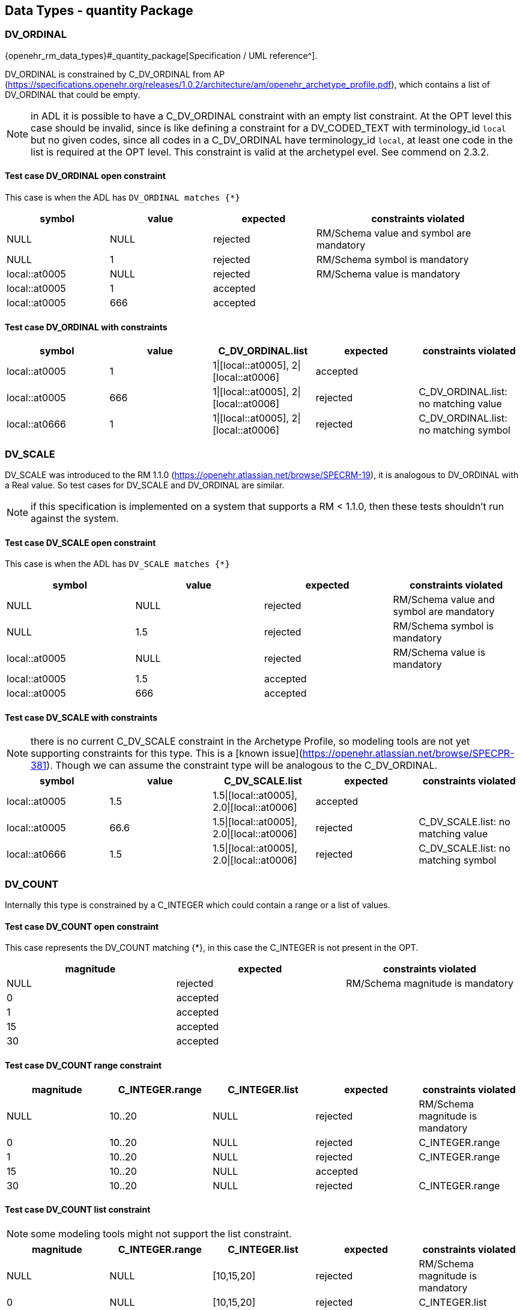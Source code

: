== Data Types - quantity Package

=== DV_ORDINAL

{openehr_rm_data_types}#_quantity_package[Specification / UML reference^].

DV_ORDINAL is constrained by C_DV_ORDINAL from AP (https://specifications.openehr.org/releases/1.0.2/architecture/am/openehr_archetype_profile.pdf), which contains a list of DV_ORDINAL that could be empty.

NOTE: in ADL it is possible to have a C_DV_ORDINAL constraint with an empty list constraint. At the OPT level this case should be invalid, since is like defining a constraint for a DV_CODED_TEXT with terminology_id `local` but no given codes, since all codes in a C_DV_ORDINAL have terminology_id `local`, at least one code in the list is required at the OPT level. This constraint is valid at the archetypel evel. See commend on 2.3.2.


==== Test case DV_ORDINAL open constraint

This case is when the ADL has `DV_ORDINAL matches {*}`

[cols="1,1,1,2", options="header"]
|===
| symbol         | value | expected | constraints violated 

| NULL           | NULL  | rejected | RM/Schema value and symbol are mandatory 
| NULL           | 1     | rejected | RM/Schema symbol is mandatory            
| local::at0005  | NULL  | rejected | RM/Schema value is mandatory             
| local::at0005  | 1     | accepted |                                          
| local::at0005  | 666   | accepted |                                          
|===


==== Test case DV_ORDINAL with constraints

[options="header"]
|===
| symbol         | value | C_DV_ORDINAL.list                    | expected | constraints violated 

| local::at0005  | 1     | 1\|[local::at0005], 2\|[local::at0006] | accepted |                                       
| local::at0005  | 666   | 1\|[local::at0005], 2\|[local::at0006] | rejected | C_DV_ORDINAL.list: no matching value  
| local::at0666  | 1     | 1\|[local::at0005], 2\|[local::at0006] | rejected | C_DV_ORDINAL.list: no matching symbol 
|===



=== DV_SCALE

DV_SCALE was introduced to the RM 1.1.0 (https://openehr.atlassian.net/browse/SPECRM-19), it is analogous to DV_ORDINAL with a Real value. So test cases for DV_SCALE and DV_ORDINAL are similar.

NOTE: if this specification is implemented on a system that supports a RM < 1.1.0, then these tests shouldn't run against the system.

==== Test case DV_SCALE open constraint

This case is when the ADL has `DV_SCALE matches {*}`

[options="header"]
|===
| symbol         | value | expected | constraints violated 

| NULL           | NULL  | rejected | RM/Schema value and symbol are mandatory 
| NULL           | 1.5   | rejected | RM/Schema symbol is mandatory            
| local::at0005  | NULL  | rejected | RM/Schema value is mandatory             
| local::at0005  | 1.5   | accepted |                                          
| local::at0005  | 666   | accepted |                                          
|===

==== Test case DV_SCALE with constraints

NOTE: there is no current C_DV_SCALE constraint in the Archetype Profile, so modeling tools are not yet supporting constraints for this type. This is a [known issue](https://openehr.atlassian.net/browse/SPECPR-381). Though we can assume the constraint type will be analogous to the C_DV_ORDINAL.

[options="header"]
|===
| symbol         | value | C_DV_SCALE.list                          | expected | constraints violated                

| local::at0005  | 1.5   | 1.5\|[local::at0005], 2.0\|[local::at0006] | accepted |                                     
| local::at0005  | 66.6  | 1.5\|[local::at0005], 2.0\|[local::at0006] | rejected | C_DV_SCALE.list: no matching value  
| local::at0666  | 1.5   | 1.5\|[local::at0005], 2.0\|[local::at0006] | rejected | C_DV_SCALE.list: no matching symbol 
|===


=== DV_COUNT

Internally this type is constrained by a C_INTEGER which could contain a range or a list of values.

==== Test case DV_COUNT open constraint

This case represents the DV_COUNT matching {*}, in this case the C_INTEGER is not present in the OPT.

[options="header"]
|===
| magnitude      | expected | constraints violated 

| NULL           | rejected | RM/Schema magnitude is mandatory 
| 0              | accepted |                      
| 1              | accepted |                      
| 15             | accepted |                      
| 30             | accepted |                      
|===

==== Test case DV_COUNT range constraint

[options="header"]
|===
| magnitude      | C_INTEGER.range | C_INTEGER.list    | expected | constraints violated 

| NULL           | 10..20          | NULL              | rejected | RM/Schema magnitude is mandatory 
| 0              | 10..20          | NULL              | rejected | C_INTEGER.range 
| 1              | 10..20          | NULL              | rejected | C_INTEGER.range 
| 15             | 10..20          | NULL              | accepted |  
| 30             | 10..20          | NULL              | rejected | C_INTEGER.range 
|===

==== Test case DV_COUNT list constraint

NOTE: some modeling tools might not support the list constraint.

[options="header"]
|===
| magnitude      | C_INTEGER.range | C_INTEGER.list    | expected | constraints violated 

| NULL           | NULL            | [10,15,20]        | rejected | RM/Schema magnitude is mandatory 
| 0              | NULL            | [10,15,20]        | rejected | C_INTEGER.list 
| 1              | NULL            | [10,15,20]        | rejected | C_INTEGER.list 
| 15             | NULL            | [10,15,20]        | accepted |  
| 30             | NULL            | [10,15,20]        | rejected | C_INTEGER.list 
|===


=== DV_QUANTITY

Internally DV_QUANTITY is constrained by a C_DV_QUANTITY, which allows to specify an optional physical property and a list of C_QUANTITY_ITEM, which can contain a mandatory units and optional interval constraints for magnitude and precision.

==== Test case DV_QUANTITY open constraint

This case represents the DV_QUANTITY matching {*}, in this case the C_DV_QUANTITY is not present in the OPT.

[options="header"]
|===
| magnitude | units | expected | constraints violated 

| NULL      | NULL  | rejected | RM/Schema both magnitude and untis are mandatory 
| NULL      | cm    | rejected | RM/Schema magnitude is mandatory 
| 1.0       | NULL  | rejected | RM/Schema untis is mandatory 
| 0.0       | cm    | accepted |                      
| 1.0       | cm    | accepted |                      
| 5.7       | cm    | accepted |                      
| 10.0      | cm    | accepted |                      
|===


==== Test case DV_QUANTITY only property is constrained

The C_DV_QUANTITY is present in the OPT and has a value for `property`, but doesn't have a list of C_QUANTITY_ITEM.

NOTE: in this case all units for the `property` are allowed, so the validation should look into UCUM for all the possible units of measure or that physical property (the possible values are not un the OPT).

[options="header"]
|===
| magnitude | units | C_DV_QUANTITY.property  | C_DV_QUANTITY.list    | expected | constraints violated 

| NULL      | NULL  | openehr::122 (length)   | NULL              | rejected | RM/Schema both magnitude and untis are mandatory 
| NULL      | cm    | openehr::122 (length)   | NULL              | rejected | RM/Schema magnitude is mandatory 
| 1.0       | NULL  | openehr::122 (length)   | NULL              | rejected | RM/Schema untis is mandatory 
| 0.0       | mg    | openehr::122 (length)   | NULL              | rejected | C_DV_QUANTITY.property: `mg` is not a length unit 
| 0.0       | cm    | openehr::122 (length)   | NULL              | accepted |  
| 1.0       | cm    | openehr::122 (length)   | NULL              | accepted |  
| 5.7       | cm    | openehr::122 (length)   | NULL              | accepted |  
| 10.0      | cm    | openehr::122 (length)   | NULL              | accepted |  
|===


==== Test case DV_QUANTITY property and units are constrained, without magnitude range

[options="header"]
|===
| magnitude | units | C_DV_QUANTITY.property  | C_DV_QUANTITY.list    | expected | constraints violated 

| NULL      | NULL  | openehr::122 (length)   | [cm, m]           | rejected | RM/Schema both magnitude and untis are mandatory 
| NULL      | cm    | openehr::122 (length)   | [cm, m]           | rejected | RM/Schema magnitude is mandatory 
| 1.0       | NULL  | openehr::122 (length)   | [cm, m]           | rejected | RM/Schema untis is mandatory 
| 0.0       | mg    | openehr::122 (length)   | [cm, m]           | rejected | C_DV_QUANTITY.property: `mg` is not a length unit 
| 0.0       | cm    | openehr::122 (length)   | [cm, m]           | accepted |  
| 0.0       | km    | openehr::122 (length)   | [cm, m]           | rejected | C_DV_QUANTITY.list: `km` is not allowed 
| 1.0       | cm    | openehr::122 (length)   | [cm, m]           | accepted |  
| 5.7       | cm    | openehr::122 (length)   | [cm, m]           | accepted |  
| 10.0      | cm    | openehr::122 (length)   | [cm, m]           | accepted |  
|===


==== Test case DV_QUANTITY property and units are constrained, with magnitude range

[options="header"]
|===
| magnitude | units | C_DV_QUANTITY.property  | C_DV_QUANTITY.list    | expected | constraints violated 

| NULL      | NULL  | openehr::122 (length)   | [cm 5.0..10.0, m]     | rejected | RM/Schema both magnitude and untis are mandatory 
| NULL      | cm    | openehr::122 (length)   | [cm 5.0..10.0, m]     | rejected | RM/Schema magnitude is mandatory 
| 1.0       | NULL  | openehr::122 (length)   | [cm 5.0..10.0, m]     | rejected | RM/Schema untis is mandatory 
| 0.0       | mg    | openehr::122 (length)   | [cm 5.0..10.0, m]     | rejected | C_DV_QUANTITY.property: `mg` is not a length unit 
| 0.0       | cm    | openehr::122 (length)   | [cm 5.0..10.0, m]     | rejected | C_DV_QUANTITY.list: magnitude not in range for unit  
| 0.0       | km    | openehr::122 (length)   | [cm 5.0..10.0, m]     | rejected | C_DV_QUANTITY.list: `km` is not allowed 
| 1.0       | cm    | openehr::122 (length)   | [cm 5.0..10.0, m]     | rejected | C_DV_QUANTITY.list: magnitude not in range for unit 
| 5.7       | cm    | openehr::122 (length)   | [cm 5.0..10.0, m]     | accepted |  
| 10.0      | cm    | openehr::122 (length)   | [cm 5.0..10.0, m]     | accepted |  
|===


=== DV_PROPORTION

The DV_PROPORTION is contrained by a C_COMPLEX_OBJECT, which internally has C_REAL constraints for `numerator` and `denominator`. C_REAL defines two types of constraints: range and list of values. Though current modeling tools only allow range contraints. For the `type` atribute, a C_INTEGER constraint is used, which can hold list and range constraints but modeling tools only use the list.

This type has intrinsic constraints that should be semantically consistent depending on the value of the numerator, denominator, precision and type attributes. For instance, this if type = 2, the denominator value should be 100 and can't be anything else. In te table below we express the valid combinations of attribute values.

[options="header"]
|===
| type | meaning (kind)   | numerator | denominator  | precision | comment 

| 0    | ratio            | any       | any != 0     | any       |         
| 1    | unitary          | any       | 1            | any       |         
| 2    | percent          | any       | 100          | any       |         
| 3    | fraction         | integer   | integer != 0 | 0         | presentation is num/den 
| 4    | integer fraction | integer   | integer != 0 | 0         | presentation is integral(num/den) decimal(num/den), e.g. for num=3 den=2: 1 1/2 
|===

NOTE: the difference between fraction and integer fraction is the presentation, the data and constraints are the same.


==== Test case DV_PROPORTION open constraint, validate RM rules

This test case is used to check the internal rules of the DV_PROPORTION are correctly implemented by the SUT.

[options="header"]
|===
| type | meaning (kind)   | numerator | denominator | precision | expected | constraints violated             

| 0    | ratio            | 10        | 500         | 0         | accepted |                                  
| 0    | ratio            | 10        | 0           | 0         | rejected | valid_denominator (invariant)    
| 1    | unitary          | 10        | 1           | 0         | accepted |                                  
| 1    | unitary          | 10        | 0           | 0         | rejected | valid_denominator (invariant)    
| 1    | unitary          | 10        | 500         | 0         | rejected | unitary_validity (invariant)     
| 2    | percent          | 10        | 0           | 0         | rejected | valid_denominator (invariant)    
| 2    | percent          | 10        | 100         | 0         | accepted |                                  
| 2    | percent          | 10        | 500         | 0         | rejected | percent_validity (invariant)     
| 3    | fraction         | 10        | 0           | 0         | rejected | valid_denominator (invariant)    
| 3    | fraction         | 10        | 100         | 0         | accepted |                                  
| 3    | fraction         | 10        | 500         | 1         | rejected | fraction_validity (invariant)    
| 3    | fraction         | 10.5      | 500         | 1         | rejected | is_integral_validity (invariant) 
| 3    | fraction         | 10        | 500.5       | 1         | rejected | is_integral_validity (invariant) 
| 4    | integer fraction | 10        | 0           | 0         | rejected | valid_denominator (invariant)    
| 4    | integer fraction | 10        | 100         | 0         | accepted |                                  
| 4    | integer fraction | 10        | 500         | 1         | rejected | fraction_validity (invariant)    
| 4    | integer fraction | 10.5      | 500         | 1         | rejected | is_integral_validity (invariant) 
| 4    | integer fraction | 10        | 500.5       | 1         | rejected | is_integral_validity (invariant) 
| 666  |                  | 10        | 500         | 0         | rejected | type_validity (invariant)        
|===


==== Test case DV_PROPORTION ratio

The C_INTEGER constraint applies to the `type` attribute.

[options="header"]
|===
| type | meaning (kind)   | numerator | denominator | precision | C_INTEGER.list | expected | constraints violated             

| 0    | ratio            | 10        | 500         | 0         | [0]            | accepted |                                  
| 1    | unitary          | 10        | 1           | 0         | [0]            | rejected | C_INTEGER.list                   
| 2    | percent          | 10        | 100         | 0         | [0]            | rejected | C_INTEGER.list                   
| 3    | fraction         | 10        | 500         | 0         | [0]            | rejected | C_INTEGER.list                   
| 4    | integer fraction | 10        | 500         | 0         | [0]            | rejected | C_INTEGER.list                   
|===

NOTE: all the fail cases related with invariants were already contemplated in 3.6.1.

==== Test case DV_PROPORTION unitary

The C_INTEGER constraint applies to the `type` attribute.

[options="header"]
|===
| type | meaning (kind)   | numerator | denominator | precision | C_INTEGER.list | expected | constraints violated             

| 0    | ratio            | 10        | 500         | 0         | [1]            | reejcted | C_INTEGER.list                   
| 1    | unitary          | 10        | 1           | 0         | [1]            | accepted |                                  
| 2    | percent          | 10        | 100         | 0         | [1]            | rejected | C_INTEGER.list                   
| 3    | fraction         | 10        | 500         | 0         | [1]            | rejected | C_INTEGER.list                   
| 4    | integer fraction | 10        | 500         | 0         | [1]            | rejected | C_INTEGER.list                   
|===

==== Test case DV_PROPORTION percent

The C_INTEGER constraint applies to the `type` attribute.

[options="header"]
|===
| type | meaning (kind)   | numerator | denominator | precision | C_INTEGER.list | expected | constraints violated             

| 0    | ratio            | 10        | 500         | 0         | [2]            | reejcted | C_INTEGER.list                   
| 1    | unitary          | 10        | 1           | 0         | [2]            | rejected | C_INTEGER.list                   
| 2    | percent          | 10        | 100         | 0         | [2]            | accepted |                                  
| 3    | fraction         | 10        | 500         | 0         | [2]            | rejected | C_INTEGER.list                   
| 4    | integer fraction | 10        | 500         | 0         | [2]            | rejected | C_INTEGER.list                   
|===

==== Test case DV_PROPORTION fraction

The C_INTEGER constraint applies to the `type` attribute.

| type | meaning (kind)   | numerator | denominator | precision | C_INTEGER.list | expected | constraints violated             
[options="header"]
|===

| 0    | ratio            | 10        | 500         | 0         | [3]            | rejected | C_INTEGER.list                   
| 1    | unitary          | 10        | 1           | 0         | [3]            | rejected | C_INTEGER.list                   
| 2    | percent          | 10        | 100         | 0         | [3]            | rejected | C_INTEGER.list                   
| 3    | fraction         | 10        | 500         | 0         | [3]            | accepted |                                  
| 4    | integer fraction | 10        | 500         | 0         | [3]            | rejected | C_INTEGER.list                   
|===

==== Test case DV_PROPORTION integer fraction

The C_INTEGER constraint applies to the `type` attribute.

[options="header"]
|===
| type | meaning (kind)   | numerator | denominator | precision | C_INTEGER.list | expected | constraints violated             

| 0    | ratio            | 10        | 500         | 0         | [4]            | reejcted | C_INTEGER.list                   
| 1    | unitary          | 10        | 1           | 0         | [4]            | rejected | C_INTEGER.list                   
| 2    | percent          | 10        | 100         | 0         | [4]            | rejected | C_INTEGER.list                   
| 3    | fraction         | 10        | 500         | 0         | [4]            | rejected | C_INTEGER.list                   
| 4    | integer fraction | 10        | 500         | 0         | [4]            | accepted |                                  
|===

==== Test case DV_PROPORTION fraction or integer fraction

This case is similar to the previous one, it just tests a combination of possible types for the proportion.

[options="header"]
|===
| type | meaning (kind)   | numerator | denominator | precision | C_INTEGER.list | expected | constraints violated             

| 0    | ratio            | 10        | 500         | 0         | [3, 4]         | reejcted | C_INTEGER.list                   
| 1    | unitary          | 10        | 1           | 0         | [3, 4]         | rejected | C_INTEGER.list                   
| 2    | percent          | 10        | 100         | 0         | [3, 4]         | rejected | C_INTEGER.list                   
| 3    | fraction         | 10        | 500         | 0         | [3, 4]         | accepted |                                  
| 4    | integer fraction | 10        | 500         | 0         | [3, 4]         | accepted |                                  
|===

==== Test case DV_PROPORTION ratio with range limits

The C_INTEGER constraint applies to the `type` attribute. The C_REAL constraints apply to numerator and denominator respectively.

[options="header"]
|===
| type | meaning (kind)   | numerator | denominator | precision | C_INTEGER.list | C_REAL.range (num) | C_REAL.range (den) | expected | constraints violated 

| 0    | ratio            | 10        | 500         | 0         | [0]            | 5..20              | 200..600           | accepted |                      
| 0    | ratio            | 10        | 1           | 0         | [0]            | 5..20              | 200..600           | rejected | C_REAL.range (den)   
| 0    | ratio            | 30        | 500         | 0         | [0]            | 5..20              | 200..600           | rejected | C_REAL.range (num)   
| 0    | ratio            | 3         | 1000        | 0         | [0]            | 5..20              | 200..600           | rejected | C_REAL.range (num), C_REAL.range (den) 
|===

=== DV_INTERVAL<DV_COUNT>

==== Test case DV_INTERVAL<DV_COUNT> open constraint

The DV_INTERVAL<DV_COUNT> constraint is {*}.

NOTE: the failure instance for this test case are related with violated interval semantics.

[options="header"]
|===
| lower | upper | lower_unbounded | upper_unbounded | lower_included | upper_included | expected | constraints violated 

| NULL  | NULL  | true            | true            | false          | false          | accepted |                      
| NULL  | 100   | true            | false           | false          | false          | accepted |                      
| NULL  | 100   | true            | false           | false          | true           | accepted |                      
| 0     | NULL  | false           | true            | false          | false          | accepted |                      
| 0     | NULL  | false           | true            | true           | false          | accepted |                      
| -20   | -5    | false           | false           | false          | false          | accepted |                      
| 0     | 100   | false           | false           | true           | true           | accepted |                      
| 10    | 100   | false           | false           | true           | true           | accepted |                      
| -50   | 50    | false           | false           | true           | true           | accepted |                      
| NULL  | NULL  | true            | true            | true           | false          | rejected | lower_included_valid (invariant) 
| 0     | NULL  | false           | true            | false          | true           | rejected | upper_included_valid (invariant) 
| 200   | 100   | false           | false           | true           | true           | rejected | limits_consistent (invariant) 
|===

==== Test case DV_INTERVAL<DV_COUNT> lower and upper range constraint.

Lower and upper are DV_COUNT, which are constrainted internally by C_INTEGER. C_INTEGER has range and list constraints.

NOTE: the lower and upper limits are not constrained in terms of existence or occurrences, so both are optional. 

[options="header"]
|===
| lower | upper | lower_unbounded | upper_unbounded | lower_included | upper_included | C_INTEGER.range (lower) | C_INTEGER.range (upper) | expected | constraints violated 

| NULL  | NULL  | true            | true            | false          | false          | 0..100                  | 0..100                  | accepted |                      
| 0     | NULL  | false           | true            | true           | false          | 0..100                  | 0..100                  | accepted |                      
| NULL  | 100   | true            | false           | false          | true           | 0..100                  | 0..100                  | accepted |                      
| 0     | 100   | false           | false           | true           | true           | 0..100                  | 0..100                  | accepted |                      
| -10   | 100   | false           | false           | true           | true           | 0..100                  | 0..100                  | rejected | C_INTEGER.range (lower) 
| 0     | 200   | false           | false           | true           | true           | 0..100                  | 0..100                  | rejected | C_INTEGER.range (upper) 
| -10   | 200   | false           | false           | true           | true           | 0..100                  | 0..100                  | rejected | C_INTEGER.range (lower), C_INTEGER.range (upper) 
|===


==== Test case DV_INTERVAL<DV_COUNT> lower and upper list constraint.

Lower and upper are DV_COUNT, which are constrainted internally by C_INTEGER. C_INTEGER has range and list constraints.

NOTE: not all modeling tools allow a list constraint for the lower and upper attributes of the DV_INTERVAL.

[options="header"]
|===
| lower | upper | lower_unbounded | upper_unbounded | lower_included | upper_included | C_INTEGER.list (lower)  | C_INTEGER.list (upper)  | expected | constraints violated 

| NULL  | NULL  | true            | true            | false          | false          | [0, 5, 10, 100]         | [0, 5, 10, 100]         | accepted |                      
| 0     | NULL  | false           | true            | true           | false          | [0, 5, 10, 100]         | [0, 5, 10, 100]         | accepted |                      
| NULL  | 100   | true            | false           | false          | true           | [0, 5, 10, 100]         | [0, 5, 10, 100]         | accepted |                      
| 0     | 100   | false           | false           | true           | true           | [0, 5, 10, 100]         | [0, 5, 10, 100]         | accepted |                      
| -10   | 100   | false           | false           | true           | true           | [0, 5, 10, 100]         | [0, 5, 10, 100]         | rejected | C_INTEGER.list (lower) 
| 0     | 200   | false           | false           | true           | true           | [0, 5, 10, 100]         | [0, 5, 10, 100]         | rejected | C_INTEGER.list (upper) 
| -10   | 200   | false           | false           | true           | true           | [0, 5, 10, 100]         | [0, 5, 10, 100]         | rejected | C_INTEGER.list (lower), C_INTEGER.list (upper) 
|===


=== DV_INTERVAL<DV_QUANTITY>

==== Test case DV_INTERVAL<DV_QUANTITY> open constraint

The DV_INTERVAL<DV_QUANTITY> constraint is {*}.

NOTE: the failure instance for this test case are related with violated interval semantics.

[options="header"]
|===
| lower  | upper  | lower_unbounded | upper_unbounded | lower_included | upper_included | expected | constraints violated 

| NULL   | NULL   | true            | true            | false          | false          | accepted |                      
| NULL   | 100 mg | true            | false           | false          | false          | accepted |                      
| NULL   | 100 mg | true            | false           | false          | true           | accepted |                      
| 0 mg   | NULL   | false           | true            | false          | false          | accepted |                      
| 0 mg   | NULL   | false           | true            | true           | false          | accepted |                      
| 0 mg   | 100 mg | false           | false           | true           | true           | accepted |                      
| 10 mg  | 100 mg | false           | false           | true           | true           | accepted |                      
| NULL   | NULL   | true            | true            | true           | false          | rejected | lower_included_valid (invariant) 
| 0 mg   | NULL   | false           | true            | false          | true           | rejected | upper_included_valid (invariant) 
| 200 mg | 100 mg | false           | false           | true           | true           | rejected | limits_consistent (invariant)    
|===


==== Test case DV_INTERVAL<DV_QUANTITY> lower and upper constraints present

The lower and upper constraints are C_DV_QUANTITY.

NOTE: in all cases the C_DV_QUANTITY.property referes to `temperature` to keep tests as simple as possible and be able to use negative values (for other physical properties negative values don't make sense). All temperatures will be measured in degree Celsius (`Cel` in UCUM).

[options="header"]
|===
| lower     | upper   | lower_unbounded | upper_unbounded | lower_included | upper_included | C_DV_QUANTITY.list (lower) | C_DV_QUANTITY.list (upper) | expected | constraints violated  

| NULL      | NULL    | true            | true            | false          | false          | [0..100 Cel]               | [0..100 Cel]               | accepted |                       
| 0 Cel     | NULL    | false           | true            | true           | false          | [0..100 Cel]               | [0..100 Cel]               | accepted |                       
| NULL      | 100 Cel | true            | false           | false          | true           | [0..100 Cel]               | [0..100 Cel]               | accepted |                       
| 0 Cel     | 100 Cel | false           | false           | true           | true           | [0..100 Cel]               | [0..100 Cel]               | accepted |                       
| -10 Cel   | 100 Cel | false           | false           | true           | true           | [0..100 Cel]               | [0..100 Cel]               | rejected | C_DV_QUANTITY (lower) 
| 0 Cel     | 200 Cel | false           | false           | true           | true           | [0..100 Cel]               | [0..100 Cel]               | rejected | C_DV_QUANTITY (upper) 
| -10 Cel   | 200 Cel | false           | false           | true           | true           | [0..100 Cel]               | [0..100 Cel]               | rejected | C_DV_QUANTITY (lower),C_DV_QUANTITY (upper) 
|===


=== DV_INTERVAL<DV_DATE_TIME>

==== Test case DV_INTERVAL<DV_DATE_TIME> open constraint

The DV_INTERVAL<DV_DATE_TIME> constraint is {*}.

[options="header"]
|===
| lower                        | upper                        | lower_unbounded | upper_unbounded | lower_included | upper_included | expected | constraints violated          

| NULL                         | NULL                         | false           | false           | true           | true           | rejected | RM/Schema: value is mandatory for lower and upper 
| NULL                         | ""                           | false           | false           | true           | true           | rejected | RM/Schema: value is mandatory for lower. ISO8601: at least year is required for upper. 
| ""                           | NULL                         | false           | false           | true           | true           | rejected | ISO8601: at least year is required for lower. RM/Schema: value is mandatory for upper.
| 2021                         | NULL                         | false           | false           | true           | true           | rejected | RM/Schema: value is mandatory for upper. 
| NULL                         | 2022                         | false           | false           | true           | true           | rejected | RM/Schema: value is mandatory for lower. 
| 2021                         | 2022                         | false           | false           | true           | true           | accepted | 
| 2021-00                      | 2022-01                      | false           | false           | true           | true           | rejected | ISO8601: month in 01..12 for lower. 
| 2021-01                      | 2022-01                      | false           | false           | true           | true           | accepted | 
| 2021-01-00                   | 2022-01-01                   | false           | false           | true           | true           | rejected | ISO8601: day in 01..31 for lower. 
| 2021-01-32                   | 2022-01-01                   | false           | false           | true           | true           | rejected | ISO8601: day in 01..31 for lower. 
| 2021-01-01                   | 2022-01-00                   | false           | false           | true           | true           | rejected | ISO8601: day in 01..31 for upper. 
| 2021-01-30                   | 2022-01-00                   | false           | false           | true           | true           | rejected | ISO8601: day in 01..31 for upper. 
| 2021-01-30                   | 2022-01-15                   | false           | false           | true           | true           | accepted | 
| 2021-10-24T48                | 2022-01-15T10                | false           | false           | true           | true           | rejected | ISO8601: hours in 00..23 for lower. 
| 2021-10-24T21                | 2022-01-15T73                | false           | false           | true           | true           | rejected | ISO8601: hours in 00..23 for upper. 
| 2021-10-24T05                | 2022-01-15T10                | false           | false           | true           | true           | accepted | 
| 2021-10-24T05:95             | 2022-01-15T10:45             | false           | false           | true           | true           | rejected | ISO8601: minutes in 00..59 for lower. 
| 2021-10-24T05:30             | 2022-01-15T10:61             | false           | false           | true           | true           | rejected | ISO8601: minutes in 00..59 for upper. 
| 2021-10-24T05:30             | 2022-01-15T10:45             | false           | false           | true           | true           | accepted | 
| 2021-10-24T05:30:78          | 2022-01-15T10:45:13          | false           | false           | true           | true           | rejected | ISO8601: seconds in 00..59 for lower. 
| 2021-10-24T05:30:47          | 2022-01-15T10:45:69          | false           | false           | true           | true           | rejected | ISO8601: seconds in 00..59 for upper. 
| 2021-10-24T05:30:47          | 2022-01-15T10:45:13          | false           | false           | true           | true           | accepted | 
| 2021-10-24T05:30:47.5        | 2022-01-15T10:45:13.6        | false           | false           | true           | true           | accepted | 
| 2021-10-24T05:30:47.333      | 2022-01-15T10:45:13.555      | false           | false           | true           | true           | accepted | 
| 2021-10-24T05:30:47.333333   | 2022-01-15T10:45:13.555555   | false           | false           | true           | true           | accepted | 
| 2021-10-24T05:30:47Z         | 2022-01-15T10:45:13Z         | false           | false           | true           | true           | accepted | 
| 2021-10-24T05:30:47-03:00    | 2022-01-15T10:45:13-03:00    | false           | false           | true           | true           | accepted | 
|===


==== Test case DV_INTERVAL<DV_DATE_TIME> lower and upper constraints are validity kind

NOTE: the C_DATE_TIME has invariants that define if a higher precision component is optional or prohibited, lower precision components should be optional or prohibited. In other words, if `month` is optional, `day`, `hours`, `minutes`, etc. are optional or prohibited. These invariants should be checked in an archetype editor and template editor, we consider the following tests to follow those rules without checking them, since that is related to archetype/template validation, not with data validation.

NOTE: if different components of each lower/upper date time expression fail the validity constraint for `mandatory`, the only required contraint violated to be reported is the higher precision one, since it implies the lower precision components will also fail. For instance if the hour, second and millisecond are `mandatory`, and the corresponding date time expression doesn't have hour, it is accepted if the reported constraints violated is only the hour_validity, and optionally the SUT can report the minute_validity, second_validity and millisecond_validity constraints as violated too. In the data sets below we show all the constraints violated.

[options="header"]
|===
| lower      | upper      | lower_unbounded | upper_unbounded | lower_included | upper_included | month_val. (lower) | day_val. (lower) | month_val. (upper) | day_val. (upper) | hour_val. (lower) | minute_val. (lower) | second_val. (lower) | millisecond_val. (lower) | timezone_val. (lower) | hour_val. (upper) | minute_val. (upper) | second_val. (upper) | millisecond_val. (upper) | timezone_val. (upper) | expected | constraints violated          

| 2021       | 2022       | false           | false           | true           | true           | mandatory          | mandatory        | mandatory          | mandatory        | mandatory         | mandatory           | mandatory           | mandatory                | mandatory             | mandatory         | mandatory           | mandatory           | mandatory                | mandatory             | rejected | month_val. (lower), day_val. (lower), month_val. (upper), day_val. (upper), hour_val. (lower), hour_val. (upper), minute_val. (lower), minute_val. (upper), second_val. (lower), second_val. (upper), millisecond_val. (lower), millisecond_val. (upper), timezone_val. (lower), timezone__val. (upper) 
| 2021       | 2022       | false           | false           | true           | true           | mandatory          | optional         | mandatory          | optional         | optional          | optional            | optional            | optional                 | mandatory             | optional          | optional            | optional            | optional                 | mandatory             | rejected | month_validity (lower), month_validity (upper), timezone_val. (lower), timezone__val. (upper) 
| 2021       | 2022       | false           | false           | true           | true           | mandatory          | optional         | mandatory          | optional         | optional          | optional            | optional            | optional                 | optional              | optional          | optional            | optional            | optional                 | optional              | rejected | month_validity (lower), month_validity (upper) 
| 2021       | 2022       | false           | false           | true           | true           | optional           | optional         | optional           | optional         | optional          | optional            | optional            | optional                 | mandatory             | optional          | optional            | optional            | optional                 | mandatory             | rejected | timezone_val. (lower), timezone__val. (upper) 
| 2021       | 2022       | false           | false           | true           | true           | optional           | optional         | optional           | optional         | optional          | optional            | optional            | optional                 | optional              | optional          | optional            | optional            | optional                 | optional              | accepted |  
| 2021       | 2022       | false           | false           | true           | true           | mandatory          | prohibited       | mandatory          | prohibited       | prohibited        | prohibited          | prohibited          | prohibited               | mandatory             | prohibited        | prohibited          | prohibited          | prohibited               | mandatory             | rejected | month_validity (lower), month_validity (upper), timezone_val. (lower), timezone__val. (upper) 
| 2021       | 2022       | false           | false           | true           | true           | mandatory          | prohibited       | mandatory          | prohibited       | prohibited        | prohibited          | prohibited          | prohibited               | prohibited            | prohibited        | prohibited          | prohibited          | prohibited               | prohibited            | rejected | month_validity (lower), month_validity (upper) 
| 2021       | 2022       | false           | false           | true           | true           | prohibited         | prohibited       | prohibited         | prohibited       | prohibited        | prohibited          | prohibited          | prohibited               | mandatory             | prohibited        | prohibited          | prohibited          | prohibited               | mandatory             | rejected | timezone_val. (lower), timezone__val. (upper) 
| 2021       | 2022       | false           | false           | true           | true           | prohibited         | prohibited       | prohibited         | prohibited       | prohibited        | prohibited          | prohibited          | prohibited               | prohibited            | prohibited        | prohibited          | prohibited          | prohibited               | prohibited            | accepted | 
| 2021-10    | 2022-10    | false           | false           | true           | true           | mandatory          | mandatory        | mandatory          | mandatory        | mandatory         | mandatory           | mandatory           | mandatory                | mandatory             | mandatory         | mandatory           | mandatory           | mandatory                | mandatory             | rejected | day_validity (lower), day_validity (upper), hour_val. (lower), hour_val. (upper), minute_val. (lower), minute_val. (upper), second_val. (lower), second_val. (upper), millisecond_val. (lower), millisecond_val. (upper), timezone_val. (lower), timezone__val. (upper)
| 2021-10    | 2022-10    | false           | false           | true           | true           | mandatory          | optional         | mandatory          | optional         | optional          | optional            | optional            | optional                 | mandatory             | optional          | optional            | optional            | optional                | mandatory              | rejected | timezone_val. (lower), timezone_val. (upper) 
| 2021-10    | 2022-10    | false           | false           | true           | true           | mandatory          | optional         | mandatory          | optional         | optional          | optional            | optional            | optional                 | optional              | optional          | optional            | optional            | optional                | optional               | accepted | 
| 2021-10    | 2022-10    | false           | false           | true           | true           | mandatory          | prohibited       | mandatory          | prohibited      |  prohibited        | prohibited          | prohibited          | prohibited               | mandatory             | prohibited        | prohibited          | prohibited          | mandatory               | mandatory              | rejected | timezone_val. (lower), timezone_val. (upper) 
| 2021-10    | 2022-10    | false           | false           | true           | true           | mandatory          | prohibited       | mandatory          | prohibited      | prohibited         | prohibited          | prohibited          | prohibited               | prohibited            | prohibited        | prohibited          | prohibited          | prohibited              | prohibited             | accepted | 
| 2021-10    | 2022-10    | false           | false           | true           | true           | prohibited         | prohibited       | prohibited         | prohibited       | prohibited         | prohibited          | prohibited          | prohibited               | mandatory            | prohibited         | prohibited          | prohibited          | prohibited              | mandatory              | rejected | month_validity (lower), month_validity (upper), timezone_val. (lower), timezone_val. (upper) 
| 2021-10    | 2022-10    | false           | false           | true           | true           | prohibited         | prohibited       | prohibited         | prohibited       | prohibited         | prohibited          | prohibited          | prohibited               | prohibited            | prohibited        | prohibited          | prohibited          | prohibited              | prohibited             | rejected | month_validity (lower), month_validity (upper) 

|===

[options="header"]
|===
| lower      | upper      | lower_unbounded | upper_unbounded | lower_included | upper_included | month_val. (lower) | day_val. (lower) | month_val. (upper) | day_val. (upper) | hour_val. (lower) | minute_val. (lower) | second_val. (lower) | millisecond_val. (lower) | timezone_val. (lower) | hour_val. (upper) | minute_val. (upper) | second_val. (upper) | millisecond_val. (upper) | timezone_val. (upper) | expected | constraints violated          

| 2021-10-24 | 2022-10-24 | false           | false           | true           | true           | mandatory          | mandatory        | mandatory          | mandatory        | mandatory         | mandatory           | mandatory           | mandatory                | mandatory             | mandatory         | mandatory           | mandatory           | mandatory                | mandatory             | rejected | hour_val. (lower), hour_val. (upper), minute_val. (lower), minute_val. (upper), second_val. (lower), second_val. (upper), millisecond_val. (lower), millisecond_val. (upper), timezone_val. (lower), timezone_val. (upper) 
| 2021-10-24 | 2022-10-24 | false           | false           | true           | true           | mandatory          | mandatory        | mandatory          | mandatory        | mandatory         | mandatory           | optional            | optional                 | mandatory             | mandatory         | optional            | optional            | optional                | mandatory              | rejected | hour_val. (lower), hour_val. (upper), minute_val. (lower), minute_val. (upper), timezone_val. (lower), timezone_val. (upper) 
| 2021-10-24 | 2022-10-24 | false           | false           | true           | true           | mandatory          | mandatory        | mandatory          | mandatory        | mandatory         | mandatory           | optional            | optional                 | optional              | mandatory         | optional            | optional            | optional                | optional               | rejected | hour_val. (lower), hour_val. (upper), minute_val. (lower), minute_val. (upper) 
| 2021-10-24 | 2022-10-24 | false           | false           | true           | true           | mandatory          | optional         | mandatory          | optional         | optional          | optional            | optional            | optional                 | mandatory             | optional          | optional            | optional            | optional                | mandatory              | rejected | timezone_val. (lower), timezone__val. (upper) 
| 2021-10-24 | 2022-10-24 | false           | false           | true           | true           | mandatory          | optional         | mandatory          | optional         | optional          | optional            | optional            | optional                 | optional              | optional          | optional            | optional            | optional                | optional               | accepted | 
| 2021-10-24 | 2022-10-24 | false           | false           | true           | true           | optional           | optional         | optional           | optional         | optional          | optional            | optional            | optional                 | mandatory             | optional          | optional            | optional            | optional                | mandatory              | rejected | timezone_val. (lower), timezone__val. (upper) 
| 2021-10-24 | 2022-10-24 | false           | false           | true           | true           | mandatory          | prohibited       | mandatory          | prohibited       | prohibited         | prohibited          | prohibited          | prohibited               | prohibited            | prohibited        | prohibited          | prohibited          | prohibited              | prohibited             | rejected | day_validity (lower), day_validity (upper) 
| 2021-10-24 | 2022-10-24 | false           | false           | true           | true           | prohibited         | prohibited       | prohibited         | prohibited       | prohibited         | prohibited          | prohibited          | prohibited               | prohibited            | prohibited        | prohibited          | prohibited          | prohibited              | prohibited             | rejected | month_validity (lower), day_validity (lower), month_validity (upper), day_validity (upper) 
| 2021-10-24T22 | 2022-10-24T07 | false           | false           | true           | true           | mandatory          | mandatory        | mandatory          | mandatory        | mandatory         | mandatory           | mandatory           | mandatory                | mandatory             | mandatory         | mandatory           | mandatory           | mandatory                | mandatory             | rejected | minute_val. (lower), minute_val. (upper), second_val. (lower), second_val. (upper), millisecond_val. (lower), millisecond_val. (upper), timezone_val. (lower), timezone_val. (upper) 
| 2021-10-24T22 | 2022-10-24T07 | false           | false           | true           | true           | mandatory          | mandatory        | mandatory          | mandatory        | mandatory         | mandatory           | optional            | optional                 | mandatory             | mandatory         | optional            | optional            | optional                | mandatory              | rejected | minute_val. (lower), minute_val. (upper), timezone_val. (lower), timezone_val. (upper) 
| 2021-10-24T22 | 2022-10-24T07 | false           | false           | true           | true           | mandatory          | mandatory        | mandatory          | mandatory        | mandatory         | mandatory           | optional            | optional                 | optional              | mandatory         | optional            | optional            | optional                | optional               | rejected | minute_val. (lower), minute_val. (upper) 
| 2021-10-24T22 | 2022-10-24T07 | false           | false           | true           | true           | mandatory          | optional         | mandatory          | optional         | optional          | optional            | optional            | optional                 | mandatory             | optional          | optional            | optional            | optional                | mandatory              | rejected | timezone_val. (lower), timezone__val. (upper) 
| 2021-10-24T22 | 2022-10-24T07 | false           | false           | true           | true           | mandatory          | optional         | mandatory          | optional         | optional          | optional            | optional            | optional                 | optional              | optional          | optional            | optional            | optional                | optional               | accepted | 
| 2021-10-24T22 | 2022-10-24T07 | false           | false           | true           | true           | optional           | optional         | optional           | optional         | optional          | optional            | optional            | optional                 | mandatory             | optional          | optional            | optional            | optional                | mandatory              | rejected | timezone_val. (lower), timezone__val. (upper) 
| 2021-10-24T22 | 2022-10-24T07 | false           | false           | true           | true           | mandatory          | prohibited       | mandatory          | prohibited       | prohibited         | prohibited          | prohibited          | prohibited               | prohibited            | prohibited        | prohibited          | prohibited          | prohibited              | prohibited             | rejected | day_validity (lower), day_validity (upper), hour_val. (lower), hour_val. (upper) 
| 2021-10-24T22 | 2022-10-24T07 | false           | false           | true           | true           | prohibited         | prohibited       | prohibited         | prohibited       | prohibited         | prohibited          | prohibited          | prohibited               | prohibited            | prohibited        | prohibited          | prohibited          | prohibited              | prohibited             | rejected | month_validity (lower), day_validity (lower), month_validity (upper), day_validity (upper), hour_val. (lower), hour_val. (upper) 

|===

[options="header"]
|===
| lower      | upper      | lower_unbounded | upper_unbounded | lower_included | upper_included | month_val. (lower) | day_val. (lower) | month_val. (upper) | day_val. (upper) | hour_val. (lower) | minute_val. (lower) | second_val. (lower) | millisecond_val. (lower) | timezone_val. (lower) | hour_val. (upper) | minute_val. (upper) | second_val. (upper) | millisecond_val. (upper) | timezone_val. (upper) | expected | constraints violated          

| 2021-10-24T22:10 | 2022-10-24T07:47 | false           | false           | true           | true           | mandatory          | mandatory        | mandatory          | mandatory        | mandatory         | mandatory           | mandatory           | mandatory                | mandatory             | mandatory         | mandatory           | mandatory           | mandatory                | mandatory             | rejected | second_val. (lower), second_val. (upper), millisecond_val. (lower), millisecond_val. (upper), timezone_val. (lower), timezone_val. (upper) 
| 2021-10-24T22:10 | 2022-10-24T07:47 | false           | false           | true           | true           | mandatory          | mandatory        | mandatory          | mandatory        | mandatory         | mandatory           | optional            | optional                 | mandatory             | mandatory         | optional            | optional            | optional                | mandatory              | rejected | timezone_val. (lower), timezone_val. (upper) 
| 2021-10-24T22:10 | 2022-10-24T07:47 | false           | false           | true           | true           | mandatory          | mandatory        | mandatory          | mandatory        | mandatory         | mandatory           | optional            | optional                 | optional              | mandatory         | optional            | optional            | optional                | optional               | accepted |  
| 2021-10-24T22:10 | 2022-10-24T07:47 | false           | false           | true           | true           | mandatory          | optional         | mandatory          | optional         | optional          | optional            | optional            | optional                 | mandatory             | optional          | optional            | optional            | optional                | mandatory              | rejected | timezone_val. (lower), timezone__val. (upper) 
| 2021-10-24T22:10 | 2022-10-24T07:47 | false           | false           | true           | true           | mandatory          | optional         | mandatory          | optional         | optional          | optional            | optional            | optional                 | optional              | optional          | optional            | optional            | optional                | optional               | accepted | 
| 2021-10-24T22:10 | 2022-10-24T07:47 | false           | false           | true           | true           | optional           | optional         | optional           | optional         | optional          | optional            | optional            | optional                 | mandatory             | optional          | optional            | optional            | optional                | mandatory              | rejected | timezone_val. (lower), timezone__val. (upper) 
| 2021-10-24T22:10 | 2022-10-24T07:47 | false           | false           | true           | true           | mandatory          | prohibited       | mandatory          | prohibited       | prohibited         | prohibited          | prohibited          | prohibited               | prohibited            | prohibited        | prohibited          | prohibited          | prohibited              | prohibited             | rejected | day_validity (lower), day_validity (upper), hour_val. (lower), hour_val. (upper), minute_val. (lower),  minute_val. (upper) 
| 2021-10-24T22:10 | 2022-10-24T07:47 | false           | false           | true           | true           | prohibited         | prohibited       | prohibited         | prohibited       | prohibited         | prohibited          | prohibited          | prohibited               | prohibited            | prohibited        | prohibited          | prohibited          | prohibited              | prohibited             | rejected | month_validity (lower), day_validity (lower), month_validity (upper), day_validity (upper), hour_val. (lower), hour_val. (upper), minute_val. (lower), minute_val. (upper) 
| 2021-10-24T22:10:45 | 2022-10-24T07:47:13 | false           | false           | true           | true           | mandatory          | mandatory        | mandatory          | mandatory        | mandatory         | mandatory           | mandatory           | mandatory                | mandatory             | mandatory         | mandatory           | mandatory           | mandatory               | mandatory              | rejected | millisecond_val. (lower), millisecond_val. (upper), timezone_val. (lower), timezone_val. (upper) 
| 2021-10-24T22:10:45 | 2022-10-24T07:47:13 | false           | false           | true           | true           | mandatory          | mandatory        | mandatory          | mandatory        | mandatory         | mandatory           | optional            | optional                 | mandatory             | mandatory         | optional            | optional            | optional                | mandatory              | rejected | timezone_val. (lower), timezone_val. (upper) 
| 2021-10-24T22:10:45 | 2022-10-24T07:47:13 | false           | false           | true           | true           | mandatory          | mandatory        | mandatory          | mandatory        | mandatory         | mandatory           | optional            | optional                 | optional              | mandatory         | optional            | optional            | optional                | optional               | accepted |  
| 2021-10-24T22:10:45 | 2022-10-24T07:47:13 | false           | false           | true           | true           | mandatory          | optional         | mandatory          | optional         | optional          | optional            | optional            | optional                 | mandatory             | optional          | optional            | optional            | optional                | mandatory              | rejected | timezone_val. (lower), timezone__val. (upper) 
| 2021-10-24T22:10:45 | 2022-10-24T07:47:13 | false           | false           | true           | true           | mandatory          | optional         | mandatory          | optional         | optional          | optional            | optional            | optional                 | optional              | optional          | optional            | optional            | optional                | optional               | accepted | 
| 2021-10-24T22:10:45 | 2022-10-24T07:47:13 | false           | false           | true           | true           | optional           | optional         | optional           | optional         | optional          | optional            | optional            | optional                 | mandatory             | optional          | optional            | optional            | optional                | mandatory              | rejected | timezone_val. (lower), timezone__val. (upper) 
| 2021-10-24T22:10:45 | 2022-10-24T07:47:13 | false           | false           | true           | true           | mandatory          | prohibited       | mandatory          | prohibited       | prohibited         | prohibited          | prohibited          | prohibited               | prohibited            | prohibited        | prohibited          | prohibited          | prohibited              | prohibited             | rejected | day_validity (lower), day_validity (upper), hour_val. (lower), hour_val. (upper), minute_val. (lower),  minute_val. (upper), second_val. (lower), second_val. (upper) 
| 2021-10-24T22:10:45 | 2022-10-24T07:47:13 | false           | false           | true           | true           | prohibited         | prohibited       | prohibited         | prohibited       | prohibited         | prohibited          | prohibited          | prohibited               | prohibited            | prohibited        | prohibited          | prohibited          | prohibited              | prohibited             | rejected | month_validity (lower), day_validity (lower), month_validity (upper), day_validity (upper), hour_val. (lower), hour_val. (upper), minute_val. (lower), minute_val. (upper), second_val. (lower), second_val. (upper) 

|===

[options="header"]
|===
| lower      | upper      | lower_unbounded | upper_unbounded | lower_included | upper_included | month_val. (lower) | day_val. (lower) | month_val. (upper) | day_val. (upper) | hour_val. (lower) | minute_val. (lower) | second_val. (lower) | millisecond_val. (lower) | timezone_val. (lower) | hour_val. (upper) | minute_val. (upper) | second_val. (upper) | millisecond_val. (upper) | timezone_val. (upper) | expected | constraints violated          

| 2021-10-24T22:10:45.5 | 2022-10-24T07:47:13.666666 | false           | false           | true           | true           | mandatory          | mandatory        | mandatory          | mandatory        | mandatory         | mandatory           | mandatory           | mandatory                | mandatory             | mandatory         | mandatory           | mandatory           | mandatory                | mandatory             | rejected | timezone_val. (lower), timezone_val. (upper) 
| 2021-10-24T22:10:45.5 | 2022-10-24T07:47:13.666666 | false           | false           | true           | true           | mandatory          | mandatory        | mandatory          | mandatory        | mandatory         | mandatory           | optional            | optional                 | mandatory             | mandatory         | optional            | optional            | optional                 | mandatory              | rejected | timezone_val. (lower), timezone_val. (upper) 
| 2021-10-24T22:10:45.5 | 2022-10-24T07:47:13.666666 | false           | false           | true           | true           | mandatory          | mandatory        | mandatory          | mandatory        | mandatory         | mandatory           | optional            | optional                 | optional              | mandatory         | optional            | optional            | optional                 | optional               | accepted |  
| 2021-10-24T22:10:45.5 | 2022-10-24T07:47:13.666666 | false           | false           | true           | true           | mandatory          | optional         | mandatory          | optional         | optional          | optional            | optional            | optional                 | mandatory             | optional          | optional            | optional            | optional                 | mandatory              | rejected | timezone_val. (lower), timezone__val. (upper) 
| 2021-10-24T22:10:45.5 | 2022-10-24T07:47:13.666666 | false           | false           | true           | true           | mandatory          | optional         | mandatory          | optional         | optional          | optional            | optional            | optional                 | optional              | optional          | optional            | optional            | optional                 | optional               | accepted | 
| 2021-10-24T22:10:45.5 | 2022-10-24T07:47:13.666666 | false           | false           | true           | true           | optional           | optional         | optional           | optional         | optional          | optional            | optional            | optional                 | mandatory             | optional          | optional            | optional            | optional                 | mandatory              | rejected | timezone_val. (lower), timezone__val. (upper) 
| 2021-10-24T22:10:45.5 | 2022-10-24T07:47:13.666666 | false           | false           | true           | true           | mandatory          | prohibited       | mandatory          | prohibited       | prohibited         | prohibited          | prohibited          | prohibited               | prohibited            | prohibited        | prohibited          | prohibited          | prohibited               | prohibited             | rejected | day_validity (lower), day_validity (upper), hour_val. (lower), hour_val. (upper), minute_val. (lower),  minute_val. (upper), seoncd_val. (lower), second_val. (upper), millisecond_val. (lower), millisecond_val. (upper) 
| 2021-10-24T22:10:45.5 | 2022-10-24T07:47:13.666666 | false           | false           | true           | true           | prohibited         | prohibited       | prohibited         | prohibited       | prohibited         | prohibited          | prohibited          | prohibited               | prohibited            | prohibited        | prohibited          | prohibited          | prohibited               | prohibited             | rejected | month_validity (lower), day_validity (lower), month_validity (upper), day_validity (upper), hour_val. (lower), hour_val. (upper), minute_val. (lower), minute_val. (upper), seoncd_val. (lower), second_val. (upper), millisecond_val. (lower), millisecond_val. (upper) 
| 2021-10-24T22:10:45Z | 2022-10-24T07:47:13Z | false           | false           | true           | true           | mandatory          | mandatory        | mandatory          | mandatory        | mandatory         | mandatory           | mandatory           | mandatory                | mandatory             | mandatory         | mandatory           | mandatory           | mandatory                | mandatory             | rejected | millisecond_val. (lower), millisecond_val. (upper) 
| 2021-10-24T22:10:45Z | 2022-10-24T07:47:13Z | false           | false           | true           | true           | mandatory          | mandatory        | mandatory          | mandatory        | mandatory         | mandatory           | optional            | optional                 | mandatory             | mandatory         | optional            | optional            | optional                | mandatory              | accepted | 
| 2021-10-24T22:10:45Z | 2022-10-24T07:47:13Z | false           | false           | true           | true           | mandatory          | mandatory        | mandatory          | mandatory        | mandatory         | mandatory           | optional            | optional                 | optional              | mandatory         | optional            | optional            | optional                | optional               | accepted |  
| 2021-10-24T22:10:45Z | 2022-10-24T07:47:13Z | false           | false           | true           | true           | mandatory          | optional         | mandatory          | optional         | optional          | optional            | optional            | optional                 | mandatory             | optional          | optional            | optional            | optional                | mandatory              | accepted | 
| 2021-10-24T22:10:45Z | 2022-10-24T07:47:13Z | false           | false           | true           | true           | mandatory          | optional         | mandatory          | optional         | optional          | optional            | optional            | optional                 | optional              | optional          | optional            | optional            | optional                | optional               | accepted | 
| 2021-10-24T22:10:45Z | 2022-10-24T07:47:13Z | false           | false           | true           | true           | optional           | optional         | optional           | optional         | optional          | optional            | optional            | optional                 | mandatory             | optional          | optional            | optional            | optional                | mandatory              | accepted | 
| 2021-10-24T22:10:45Z | 2022-10-24T07:47:13Z | false           | false           | true           | true           | mandatory          | prohibited       | mandatory          | prohibited       | prohibited         | prohibited          | prohibited          | prohibited               | prohibited            | prohibited        | prohibited          | prohibited          | prohibited              | prohibited             | rejected | day_validity (lower), day_validity (upper), hour_val. (lower), hour_val. (upper), minute_val. (lower),  minute_val. (upper), second_val. (lower), second_val. (upper), timezone_val. (lower), timezone_val. (upper) 
| 2021-10-24T22:10:45Z | 2022-10-24T07:47:13Z | false           | false           | true           | true           | prohibited         | prohibited       | prohibited         | prohibited       | prohibited         | prohibited          | prohibited          | prohibited               | prohibited            | prohibited        | prohibited          | prohibited          | prohibited              | prohibited             | rejected | month_validity (lower), day_validity (lower), month_validity (upper), day_validity (upper), hour_val. (lower), hour_val. (upper), minute_val. (lower), minute_val. (upper), second_val. (lower), second_val. (upper), timezone_val. (lower), timezone_val. (upper) 
|===



==== Test case DV_INTERVAL<DV_DATE_TIME> lower and upper constraints are range

[options="header"]
|===
| lower              | upper              | lower_unbounded | upper_unbounded | lower_included | upper_included | C_DATE_TIME.range (lower)       | C_DATE_TIME.range (upper)       | expected | constraints violated                       

| 2021               | 2022               | false           | false           | true           | true           | 2020..2030                      | 2020..2030                      | accepted |                                            
| 2021               | 2022               | false           | false           | true           | true           | 2000..2010                      | 2020..2030                      | rejected | C_DATE_TIME.range (lower)                  
| 2021               | 2022               | false           | false           | true           | true           | 2020..2030                      | 2020..2021                      | rejected | C_DATE_TIME.range (upper)                  
| 2021-10            | 2022-11            | false           | false           | true           | true           | 2020-01..2030-12                | 2020-01..2030-12                | accepted |                                            
| 2021-10            | 2022-11            | false           | false           | true           | true           | 2000-01..2010-12                | 2020-01..2030-12                | rejected | C_DATE_TIME.range (lower)                  
| 2021-10            | 2022-11            | false           | false           | true           | true           | 2020-01..2030-12                | 2020-01..2021-12                | rejected | C_DATE_TIME.range (upper)                  
| 2021-10-24         | 2022-11-02         | false           | false           | true           | true           | 2020-01-01..2030-12-31          | 2020-01-01..2030-12-31          | accepted |                                            
| 2021-10-24         | 2022-11-02         | false           | false           | true           | true           | 2000-01-01..2010-12-31          | 2020-01-01..2030-12-31          | rejected | C_DATE_TIME.range (lower)                  
| 2021-10-24         | 2022-11-02         | false           | false           | true           | true           | 2020-01-01..2030-12-31          | 2020-01-01..2021-12-31          | rejected | C_DATE_TIME.range (upper)                  
| 2021-10-24T10      | 2022-11-02T19      | false           | false           | true           | true           | 2020-01-01T00..2030-12-31T23    | 2020-01-01T00..2030-12-31T23    | accepted |                                            
| 2021-10-24T10      | 2022-11-02T19      | false           | false           | true           | true           | 2000-01-01T00..2010-12-31T23    | 2020-01-01T00..2030-12-31T23    | rejected | C_DATE_TIME.range (lower)                  
| 2021-10-24T10      | 2022-11-02T19      | false           | false           | true           | true           | 2020-01-01T00..2030-12-31T23    | 2020-01-01T00..2021-12-31T23    | rejected | C_DATE_TIME.range (upper)                  
| 2021-10-24T10:00          | 2022-11-02T19:32          | false           | false           | true           | true           | 2020-01-01T00:00..2030-12-31T23:59    | 2020-01-01T00:00..2030-12-31T23:59    | accepted |                                            
| 2021-10-24T10:00          | 2022-11-02T19:32          | false           | false           | true           | true           | 2000-01-01T00:00..2010-12-31T23:59    | 2020-01-01T00:00..2030-12-31T23:59    | rejected | C_DATE_TIME.range (lower)                  
| 2021-10-24T10:00          | 2022-11-02T19:32          | false           | false           | true           | true           | 2020-01-01T00:00..2030-12-31T23:59    | 2020-01-01T00:00..2021-12-31T23:59    | rejected | C_DATE_TIME.range (upper)                  
| 2021-10-24T10:00:10       | 2022-11-02T19:32:40       | false           | false           | true           | true           | 2020-01-01T00:00:00..2030-12-31T23:59:59    | 2020-01-01T00:00..2030-12-31T23:59    | accepted |                                            
| 2021-10-24T10:00:10       | 2022-11-02T19:32:40       | false           | false           | true           | true           | 2000-01-01T00:00:00..2010-12-31T23:59:59    | 2020-01-01T00:00..2030-12-31T23:59    | rejected | C_DATE_TIME.range (lower)                  
| 2021-10-24T10:00:10       | 2022-11-02T19:32:40       | false           | false           | true           | true           | 2020-01-01T00:00:00..2030-12-31T23:59:59    | 2020-01-01T00:00..2021-12-31T23:59    | rejected | C_DATE_TIME.range (upper)                  
| 2021-10-24T10:00:10.5     | 2022-11-02T19:32:40.333   | false           | false           | true           | true           | 2020-01-01T00:00:00.0..2030-12-31T23:59:59.999999 | 2020-01-01T00:00..2030-12-31T23:59    | accepted |                                            
| 2021-10-24T10:00:10.5     | 2022-11-02T19:32:40.333   | false           | false           | true           | true           | 2000-01-01T00:00:00.0..2010-12-31T23:59:59.999999 | 2020-01-01T00:00..2030-12-31T23:59    | rejected | C_DATE_TIME.range (lower)                  
| 2021-10-24T10:00:10.5     | 2022-11-02T19:32:40.333   | false           | false           | true           | true           | 2020-01-01T00:00:00.0..2030-12-31T23:59:59.999999 | 2020-01-01T00:00..2021-12-31T23:59    | rejected | C_DATE_TIME.range (upper)                  
| 2021-10-24T10:00:10Z      | 2022-11-02T19:32:40Z      | false           | false           | true           | true           | 2020-01-01T00:00:00Z..2030-12-31T23:59:59Z   | 2020-01-01T00:00..2030-12-31T23:59    | accepted |                                            
| 2021-10-24T10:00:10Z      | 2022-11-02T19:32:40Z      | false           | false           | true           | true           | 2000-01-01T00:00:00Z..2010-12-31T23:59:59Z   | 2020-01-01T00:00..2030-12-31T23:59    | rejected | C_DATE_TIME.range (lower)                  
| 2021-10-24T10:00:10Z      | 2022-11-02T19:32:40Z      | false           | false           | true           | true           | 2020-01-01T00:00:00Z..2030-12-31T23:59:59Z   | 2020-01-01T00:00..2021-12-31T23:59    | rejected | C_DATE_TIME.range (upper)                  
|===


===  DV_INTERVAL<DV_DATE>

==== Test case DV_INTERVAL<DV_DATE> open constraint

On this case, the own rules/invariants of the DV_INTERVAL apply to the validation.

[options="header"]
|===
| lower      | upper      | lower_unbounded | upper_unbounded | lower_included | upper_included | expected | constraints violated          

| NULL       | NULL       | false           | false           | true           | true           | rejected | IMO should fail, see {openehr_forums_site}/t/is-dv-interval-missing-invariants/2210 
| NULL       | 2022       | false           | false           | true           | true           | rejected | IMO should fail, see {openehr_forums_site}/t/is-dv-interval-missing-invariants/2210 
| 2021       | NULL       | false           | false           | true           | true           | rejected | IMO should fail, see {openehr_forums_site}/t/is-dv-interval-missing-invariants/2210 
| 2021       | 2022       | false           | false           | true           | true           | accepted |  
| 2021-01    | 2022-08    | false           | false           | true           | true           | accepted |  
| 2021-01-20 | 2022-08-11 | false           | false           | true           | true           | accepted |  
| 2021       | 2021-10    | false           | false           | true           | true           | rejected | IMO two dates with different components and common higher order components (year on this case) shouldn't be strictly comparable, see {openehr_forums_site}/t/issues-with-date-time-comparison-for-partial-date-time-expressions/2173 
| NULL       | NULL       | true            | true            | false          | false          | accepted |  
|===


==== Test case DV_INTERVAL<DV_DATE> validity kind constraint

NOTE: this test case doesn't include all the possible combinations of lower/upper data and constraints for the internal since there could be tens of possible combinations. It would be in the scope of a revision to add more combinations of an exhaustive test case.

NOTE: the C_DATE has invariants that define if a higher precision component is optional or prohibited, lower precision components should be optional or prohibited. In other words, if `month` is optional, `day` should be optional or prohibited. These invariants should be checked in an archetype editor and template editor, we consider the following tests to follow those rules without checking them, since that is related to archetype/template validation, not with data validation.


[options="header"]
|===
| lower      | upper      | lower_unbounded | upper_unbounded | lower_included | upper_included | month_val. (lower) | day_val. (lower) | month_val. (upper) | day_val. (upper) | expected | constraints violated          

| 2021       | 2022       | false           | false           | true           |true            | mandatory          | mandatory        | mandatory          | mandatory        | rejected | month_validity (lower), day_validity (lower), month_validity (upper), day_validity (upper) 
| 2021       | 2022       | false           | false           | true           |true            | mandatory          | optional         | mandatory          | optional         | rejected | month_validity (lower), month_validity (upper) 
| 2021       | 2022       | false           | false           | true           |true            | optional           | optional         | optional           | optional         | accepted |                               
| 2021       | 2022       | false           | false           | true           |true            | mandatory          | prohibited       | mandatory          | prohibited       | rejected | month_validity (lower), month_validity (upper) 
| 2021       | 2022       | false           | false           | true           |true            | prohibited         | prohibited       | prohibited         | prohibited       | accepted |                               
| 2021-10    | 2022-10    | false           | false           | true           |true            | mandatory          | mandatory        | mandatory          | mandatory        | rejected | day_validity (lower), day_validity (upper)     
| 2021-10    | 2022-10    | false           | false           | true           |true            | mandatory          | optional         | mandatory          | optional         | accepted |                               
| 2021-10    | 2022-10    | false           | false           | true           |true            | optional           | optional         | optional           | optional         | accepted |                               
| 2021-10    | 2022-10    | false           | false           | true           |true            | mandatory          | prohibited       | mandatory          | prohibited       | accepted |                               
| 2021-10    | 2022-10    | false           | false           | true           |true            | prohibited         | prohibited       | prohibited         | prohibited       | rejected | month_validity (lower), month_validity (upper) 
| 2021-10-24 | 2022-10-24 | false           | false           | true           |true            | mandatory          | mandatory        | mandatory          | mandatory        | accepted |                               
| 2021-10-24 | 2022-10-24 | false           | false           | true           |true            | mandatory          | optional         | mandatory          | optional         | accepted |                               
| 2021-10-24 | 2022-10-24 | false           | false           | true           |true            | optional           | optional         | optional           | optional         | accepted |                               
| 2021-10-24 | 2022-10-24 | false           | false           | true           |true            | mandatory          | prohibited       | mandatory          | prohibited       | rejected | day_validity (lower), day_validity (upper)     
| 2021-10-24 | 2022-10-24 | false           | false           | true           |true            | prohibited         | prohibited       | prohibited         | prohibited       | rejected | month_validity (lower), day_validity (lower), month_validity (upper), day_validity (upper) 
| 2021       | 2022       | false           | false           | true           |true            | mandatory          | mandatory        | mandatory          | optional         | rejected | month_validity (lower), day_validity (lower), month_validity (upper) 
| 2021       | 2022       | false           | false           | true           |true            | mandatory          | mandatory        | optional           | optional         | rejected | month_validity (lower), day_validity (lower)                         
| 2021       | 2022       | false           | false           | true           |true            | mandatory          | mandatory        | mandatory          | prohibited       | rejected | month_validity (lower), day_validity (lower), month_validity (upper) 
| 2021       | 2022       | false           | false           | true           |true            | mandatory          | mandatory        | prohibited         | prohibited       | rejected | month_validity (lower), day_validity (lower)                         
| 2021       | 2022-10    | false           | false           | true           |true            | mandatory          | mandatory        | mandatory          | mandatory        | rejected | month_validity (lower), day_validity (lower), day_validity (upper)   
| 2021       | 2022-10    | false           | false           | true           |true            | mandatory          | mandatory        | mandatory          | optional         | rejected | month_validity (lower), day_validity (lower)                         
| 2021       | 2022-10    | false           | false           | true           |true            | mandatory          | mandatory        | optional           | optional         | rejected | month_validity (lower), day_validity (lower)                         
| 2021       | 2022-10    | false           | false           | true           |true            | mandatory          | mandatory        | mandatory          | prohibited       | rejected | month_validity (lower), day_validity (lower)                         
| 2021       | 2022-10    | false           | false           | true           |true            | mandatory          | mandatory        | prohibited         | prohibited       | rejected | month_validity (lower), day_validity (lower), month_validity (upper) 
| 2021       | 2022-10-24 | false           | false           | true           |true            | mandatory          | mandatory        | mandatory          | mandatory        | rejected | month_validity (lower), day_validity (lower)                         
| 2021       | 2022-10-24 | false           | false           | true           |true            | mandatory          | mandatory        | mandatory          | optional         | rejected | month_validity (lower), day_validity (lower)                         
| 2021       | 2022-10-24 | false           | false           | true           |true            | mandatory          | mandatory        | optional           | optional         | rejected | month_validity (lower), day_validity (lower)                         
| 2021       | 2022-10-24 | false           | false           | true           |true            | mandatory          | mandatory        | mandatory          | prohibited       | rejected | month_validity (lower), day_validity (lower), day_validity (upper)   
| 2021       | 2022-10-24 | false           | false           | true           |true            | mandatory          | mandatory        | prohibited         | prohibited       | rejected | month_validity (lower), day_validity (lower), month_validity (upper), day_validity (upper) 
|===



==== Test case DV_INTERVAL<DV_DATE> range constraint

[options="header"]
|===
| lower      | upper      | lower_unbounded | upper_unbounded | lower_included | upper_included | C_DATE.range (lower) | C_DATE.range (upper) | expected | constraints violated          

| 2021       | 2022       | false           | false           | true           | true           | 1900..2030           | 1900..2030           | accepted |         
| 2021       | 2022       | false           | false           | true           | true           | 2022..2030           | 1900..2030           | rejected | C_DATE.range (lower)        
| 2021       | 2022       | false           | false           | true           | true           | 1900..2030           | 2023..2030           | rejected | C_DATE.range (upper)         
| 2021       | 2022       | false           | false           | true           | true           | 2022..2030           | 2023..2030           | rejected | C_DATE.range (lower), C_DATE.range (upper)         
|===




===  DV_INTERVAL<DV_TIME>

==== Test case DV_INTERVAL<DV_TIME> open constraint

[options="header"]
|===
| lower      | upper      | lower_unbounded | upper_unbounded | lower_included | upper_included | expected | constraints violated          

| NULL       | NULL       | false           | false           | true           | true           | rejected | IMO should fail, see {openehr_forums_site}/t/is-dv-interval-missing-invariants/2210 
| NULL       | T11:00:00  | false           | false           | true           | true           | rejected | IMO should fail, see {openehr_forums_site}/t/is-dv-interval-missing-invariants/2210 
| T10:00:00  | NULL       | false           | false           | true           | true           | rejected | IMO should fail, see {openehr_forums_site}/t/is-dv-interval-missing-invariants/2210 
| T10        | T11        | false           | false           | true           | true           | accepted |  
| T10:00     | T11:00     | false           | false           | true           | true           | accepted |  
| T10:00:00  | T11:00:00  | false           | false           | true           | true           | accepted |  
| T10        | T10:45:00  | false           | false           | true           | true           | rejected | IMO two times with different components and common higher order components (hour on this case) shouldn't be strictly comparable, see {openehr_forums_site}/t/issues-with-date-time-comparison-for-partial-date-time-expressions/2173 
| NULL       | NULL       | true            | true            | false          | false          | accepted |  
|===


==== Test case DV_INTERVAL<DV_TIME> validity kind constraint

[options="header"]
|===
| lower        | upper        | lower_unbounded | upper_unbounded | lower_included | upper_included | minute_val. (lower) | second_val. (lower) | millisecond_val. (lower) | timezone_val. (lower) | minute_val. (upper) | second_val. (upper) | millisecond_val. (upper) | timezone_val. (upper) | expected | constraints violated          

| T10          | T11          | false           | false           | true           | true           | mandatory           | mandatory           | mandatory                | mandatory             | mandatory           | mandatory           | mandatory                | mandatory             | rejected | minute_val. (lower), second_val. (lower), millisecond_val. (lower), timezone_val. (lower), minute_val. (upper), second_val. (upper), millisecond_val. (upper), timezone_val. (upper) 
| T10:00       | T11:00       | false           | false           | true           | true           | mandatory           | mandatory           | mandatory                | mandatory             | mandatory           | mandatory           | mandatory                | mandatory             | rejected | second_val. (lower), millisecond_val. (lower), timezone_val. (lower), second_val. (upper), millisecond_val. (upper), timezone_val. (upper) 
| T10:00:00    | T11:00:00    | false           | false           | true           | true           | mandatory           | mandatory           | mandatory                | mandatory             | mandatory           | mandatory           | mandatory                | mandatory             | rejected | millisecond_val. (lower), timezone_val. (lower), millisecond_val. (upper), timezone_val. (upper) 
| T10:00:00.5  | T11:00:00.5  | false           | false           | true           | true           | mandatory           | mandatory           | mandatory                | mandatory             | mandatory           | mandatory           | mandatory                | mandatory             | rejected | timezone_val. (lower) timezone_val. (upper) 
| T10:00:00.5Z | T11:00:00.5Z | false           | false           | true           | true           | mandatory           | mandatory           | mandatory                | mandatory             | mandatory           | mandatory           | mandatory                | mandatory             | accepted |  
|===

TBD: combinations of other values for validity.


==== Test case DV_INTERVAL<DV_TIME> range constraint

[cols="2,2,2,2,2,2,3,3,2,4", options="header"]
|===
| lower         | upper         | lower_unbounded | upper_unbounded | lower_included | upper_included | C_TIME.range (lower)      | C_TIME.range (upper)       | expected | constraints violated      

| T10           | T11           | false           | false           | true           | true           | T09..T11                  | T10..T12                   | accepted |    
| T10:00        | T11:00        | false           | false           | true           | true           | T09:00..T11:00            | T10:00..T12:00             | accepted |    
| T10:00:00     | T11:00:00     | false           | false           | true           | true           | T09:00:00..T11:00:00      | T10:00:00..T12:00:00       | accepted |    
| T10:00:00.5   | T11:00:00.5   | false           | false           | true           | true           | T09:00:00.0..T11:00:00.0  | T10:00:00.0..T12:00:00.0   | accepted |    
| T10:00:00.5Z  | T11:00:00.5Z  | false           | false           | true           | true           | T09:00:00.0..T11:00:00.0Z | T10:00:00.0Z..T12:00:00.0Z | accepted |    
| T10           | T11           | false           | false           | true           | true           | T11..T12                  | T11..T12                   | rejected | C_TIME.range (lower) 
| T10           | T12           | false           | false           | true           | true           | T10..T11                  | T10..T11                   | rejected | C_TIME.range (upper) 
|===

TBD: more fail cases


===  DV_INTERVAL<DV_DURATION>

==== Test case DV_INTERVAL<DV_DURATION> open constraint

NOTE: this considers the `lower` value of the interval should have all it's components lower or equals to the corresponding component in the `upper` value. This is to avoid normalization problems. For instance we could have an interval `P1Y6M..P2Y` which is semantically correct. But if we have values outside the normal boundaries of each component, like `P1Y37M..P2Y` there is a need of normalization to know if `P1Y37M` is really lower or equals to `P2Y`, which is the check ofr a valid internal. In some cases this normalization is doable, but in other cases it is not. For instance, some implementations might not know how many days in a month are, since months have a variable number of days. In the previous case, we know each year has 12 months so `P1Y37M` can actually be normalized to `P4Y1M`, but `P61D` can't be strictly compared with, let's say, `P3M`, since months could have 28, 29, 30 or 31 days, so without other information `P61D` could be lower or greater than `P3M`. To simplify this, some implementations might consider the measure of a `month`, in a duration expression, to be exactly 30 days. These considerations should be stated in the SUT Conformance Statement Document. To simplify writing the test cases for any implementation, we consider if `lower` is `P1Y37M`, the valid `upper` values have Y >= 1 and M >= 37, so `P2Y` wouldn't be valid in this context, but `P1Y37M..P1Y38M` or `P1Y37M..P2Y37M` would be valid intervals for the test cases. One extra simplification would be to consider values are inside their normal boundaries (hours < 24, days < 31, etc.) but this won't be encouraged but these test cases. If each component is inside it's constrainsts it is possible to compare expressions that differ in the components like `P1D3H` and `P10D`, since comparison doesn't require normalization and both values form a semantically valid interval.

[options="header"]
|===
| lower      | upper      | lower_unbounded | upper_unbounded | lower_included | upper_included | expected | constraints violated          | comment 

| NULL       | NULL       | false           | false           | true           | true           | rejected | IMO should fail, see {openehr_forums_site}/t/is-dv-interval-missing-invariants/2210 | 
| NULL       | PT2H       | false           | false           | true           | true           | rejected | IMO should fail, see {openehr_forums_site}/t/is-dv-interval-missing-invariants/2210 | 
| PT1H       | NULL       | false           | false           | true           | true           | rejected | IMO should fail, see {openehr_forums_site}/t/is-dv-interval-missing-invariants/2210 | 
| PT1H       | PT2H       | false           | false           | true           | true           | accepted |            | 
| PT1H       | PT2H       | false           | false           | true           | true           | accepted |            | 
| P1Y7M3D    | P1Y8M3D    | false           | false           | true           | true           | accepted |            | 
| P1M5DT3H   | P10M       | false           | false           | true           | true           | accepted |            | Note this case has different components in the lower and upper values, this is possible because the values don't exceed their normal boundaries, e.g. `days` 31. Without this condition a normalization of the values would be needed, and in some cases the normalization is not possible without some extra constraints, for instance considering `P1M` is equivalent to `P30D`. 
| P2M        | P1M        | false           | false           | true           | true           | rejected | limits_consistent (invariant) | 
| P10M       | P1M5DT3H   | false           | false           | true           | true           | rejected | limits_consistent (invariant) | 
|===

==== Test case DV_INTERVAL<DV_DURATION> xxx_allowed constraints

NOTE: in the openEHR specifications only the seconds can have a fraction, but in the ISO8601 standard, the component at the lowest precision can have a fraction, for instance `P0.5Y` is a valid ISO 8601 duration.

[options="header"]
|===
| lower            | upper      | lower_unbounded | upper_unbounded | lower_included | upper_included | years_allowed (lower) | months_allowed (lower) | weeks_allowed (lower) | days_allowed (lower) | hours_allowed (lower) | minutes_allowed (lower) | seconds_allowed (lower) | fractional_seconds_allowed (lower) | years_allowed (upper) | months_allowed (upper) | weeks_allowed (upper) | days_allowed (upper) | hours_allowed (upper) | minutes_allowed (upper) | seconds_allowed (upper) | fractional_seconds_allowed (upper) | expected | constraints violated               | comment 

| P1Y              | P2Y        | false           | false           | true           | true           | true                  | true                   | true                  | true                 | true                  | true                    | true                    | true                               | true                  | true                   | true                  | true                 | true                  | true                    | true                    | true                               | accepted |                                    |         
| P3W              | P5W        | false           | false           | true           | true           | true                  | true                   | true                  | true                 | true                  | true                    | true                    | true                               | true                  | true                   | true                  | true                 | true                  | true                    | true                    | true                               | accepted |                                    |         
| P1Y              | P2Y        | false           | false           | true           | true           | false                 | true                   | true                  | true                 | true                  | true                    | true                    | true                               | true                  | true                   | true                  | true                 | true                  | true                    | true                    | true                               | rejected | years_allowed (lower)              |         
| P1Y              | P2Y        | false           | false           | true           | true           | true                  | true                   | true                  | true                 | true                  | true                    | true                    | true                               | false                 | true                   | true                  | true                 | true                  | true                    | true                    | true                               | rejected | years_allowed (upper)              |         
| P1Y1M1DT1H1M1.5S | P2Y        | false           | false           | true           | true           | true                  | false                  | true                  | true                 | true                  | true                    | true                    | true                               | true                  | true                   | true                  | true                 | true                  | true                    | true                    | true                               | rejected | months_allowed (lower)             |         
| P2W              | P2Y        | false           | false           | true           | true           | true                  | true                   | false                 | true                 | true                  | true                    | true                    | true                               | true                  | true                   | true                  | true                 | true                  | true                    | true                    | true                               | rejected | weeks_allowed (lower)              |         
| P1Y1M1DT1H1M1.5S | P2Y        | false           | false           | true           | true           | true                  | true                   | true                  | false                | true                  | true                    | true                    | true                               | true                  | true                   | true                  | true                 | true                  | true                    | true                    | true                               | rejected | days_allowed (lower)               |         
| P1Y1M1DT1H1M1.5S | P2Y        | false           | false           | true           | true           | true                  | true                   | true                  | true                 | false                 | true                    | true                    | true                               | true                  | true                   | true                  | true                 | true                  | true                    | true                    | true                               | rejected | hours_allowed (lower)              |         
| P1Y1M1DT1H1M1.5S | P2Y        | false           | false           | true           | true           | true                  | true                   | true                  | true                 | true                  | false                   | true                    | true                               | true                  | true                   | true                  | true                 | true                  | true                    | true                    | true                               | rejected | minutes_allowed (lower)            |         
| P1Y1M1DT1H1M1.5S | P2Y        | false           | false           | true           | true           | true                  | true                   | true                  | true                 | true                  | true                    | false                   | true                               | true                  | true                   | true                  | true                 | true                  | true                    | true                    | true                               | rejected | seconds_allowed (lower)            |         
| P1Y1M1DT1H1M1.5S | P2Y        | false           | false           | true           | true           | true                  | true                   | true                  | true                 | true                  | true                    | true                    | false                              | true                  | true                   | true                  | true                 | true                  | true                    | true                    | true                               | rejected | fractional_seconds_allowed (lower) |         
|===


==== Test case DV_INTERVAL<DV_DURATION> range constraints

[options="header"]
|===
| lower      | upper      | lower_unbounded | upper_unbounded | lower_included | upper_included | range.lower (lower) | range.upper (lower) | range.lower (upper) | range.upper (upper) | expected | constraints violated          | comment 

| P1Y        | P2Y        | false           | false           | true           | true           | P1Y                 | P3Y                 | P1Y                 | P3Y                 | accepted |                               |         
| P1Y        | P2Y        | false           | false           | true           | true           | P2Y                 | P3Y                 | P1Y                 | P3Y                 | rejected | range.lower (lower)           |         
| P1Y        | P2Y        | false           | false           | true           | true           | P1Y                 | P3Y                 | P3Y                 | P4Y                 | rejected | range.lower (upper)           |         
| P5Y        | P10Y       | false           | false           | true           | true           | P2Y                 | P3Y                 | P5Y                 | P15Y                | rejected | range.upper (lower)           |         
| P5Y        | P10Y       | false           | false           | true           | true           | P1Y                 | P9Y                 | P3Y                 | P9Y                 | rejected | range.upper (upper)           |         
| P5Y4M      | P10Y       | false           | false           | true           | true           | P1Y                 | P9Y                 | P3Y                 | P15Y                | accepted |                               |         
| P5Y4M      | P10Y       | false           | false           | true           | true           | P6Y                 | P9Y                 | P3Y                 | P15Y                | rejected | range.lower (lower)           |         
| P5Y4M      | P10Y       | false           | false           | true           | true           | P5Y4M2D             | P9Y                 | P3Y                 | P15Y                | rejected | range.lower (lower)           |         
| P5Y4M20D   | P10Y       | false           | false           | true           | true           | P1Y                 | P9Y                 | P3Y                 | P15Y                | accepted |                               |         
| P5Y4M20D   | P10Y       | false           | false           | true           | true           | P5Y6M               | P9Y                 | P3Y                 | P15Y                | rejected | range.lower (lower)           |         
|===


===  DV_INTERVAL<DV_ORDINAL>

NOTE: some modeling tools don't support representing DV_INTERVAL<DV_ORDINAL>.

==== Test case DV_INTERVAL<DV_ORDINAL> open constraint

This case is when the ADL has `DV_ORDINAL matches {*}`

[options="header"]
|===
| lower.symbol   | lower.value | upper.symbol   | upper.value | lower_unbounded | upper_unbounded | lower_included | upper_included | expected | constraints violated 

| NULL           | NULL        | NULL           | NULL        | false           | false           | true           | true           | rejected | RM/Schema value and symbol are mandatory for lower and upper 
| NULL           | 1           | NULL           | 5           | false           | false           | true           | true           | rejected | RM/Schema symbol is mandatory for lower and upper            
| local::at0005  | NULL        | local::at0003  | NULL        | false           | false           | true           | true           | rejected | RM/Schema value is mandatory for lower and upper             
| local::at0005  | 1           | local::at0002  | 5           | false           | false           | true           | true           | accepted |                                                              
| local::at0004  | 666         | local::at0003  | 777         | false           | false           | true           | true           | accepted |                                                              
| local::at0003  | 777         | local::at0004  | 666         | false           | false           | true           | true           | rejected | RM invariante Interval.Limits_comparable                     
|===


==== Test case DV_INTERVAL<DV_ORDINAL> with constraints

[options="header"]
|===
| lower.symbol   | lower.value | upper.symbol   | upper.value | lower_unbounded | upper_unbounded | lower_included | upper_included | lower.C_DV_ORDINAL.list                | upper.C_DV_ORDINAL.list                | expected | constraints violated 

| local::at0005  | 1           | local::at0002  | 5           | false           | false           | true           | true           |   1\|[local::at0005], 2\|[local::at0006] |   5\|[local::at0002], 2\|[local::at0006] | accepted |                                                           
| local::at0004  | 666         | local::at0003  | 777         | false           | false           | true           | true           |   8\|[local::at0004], 2\|[local::at0006] |   9\|[local::at0003], 2\|[local::at0006] | rejected | C_DV_ORDINAL.list: no matching value for lower and upper  
| local::at0666  | 1           | local::at0777  | 2           | false           | false           | true           | true           |   1\|[local::at0005], 2\|[local::at0006] |   1\|[local::at0005], 2\|[local::at0006] | rejected | C_DV_ORDINAL.list: no matching symbol for lower and upper 
| local::at0004  | 666         | local::at0003  | 777         | false           | false           | true           | true           |   8\|[local::at0004], 2\|[local::at0006] | 777\|[local::at0003], 2\|[local::at0006] | rejected | C_DV_ORDINAL.list: no matching value for lower            
| local::at0666  | 1           | local::at0777  | 2           | false           | false           | true           | true           |   1\|[local::at0005], 2\|[local::at0006] |   1\|[local::at0005], 2\|[local::at0777] | rejected | C_DV_ORDINAL.list: no matching symbol for lower           
| local::at0004  | 666         | local::at0003  | 777         | false           | false           | true           | true           | 666\|[local::at0004], 2\|[local::at0006] |   9\|[local::at0003], 2\|[local::at0006] | rejected | C_DV_ORDINAL.list: no matching value for upper            
| local::at0005  | 1           | local::at0777  | 5           | false           | false           | true           | true           |   1\|[local::at0005], 2\|[local::at0006] |   1\|[local::at0005], 5\|[local::at0999] | rejected | C_DV_ORDINAL.list: no matching symbol for upper           
|===



===  DV_INTERVAL<DV_SCALE>

DV_SCALE was introduced to the RM 1.1.0 (https://openehr.atlassian.net/browse/SPECRM-19), it is analogous to DV_ORDINAL with a Real value. So test cases for DV_SCALE and DV_ORDINAL are similar.

NOTE: if this specification is implemented on a system that supports a RM < 1.1.0, then these tests shouldn't run against the system.

NOTE: some modeling tools don't support representing DV_INTERVAL<DV_SCALE>

==== Test case DV_SCALE open constraint

This case is when the ADL has `DV_ORDINAL matches {*}`

[options="header"]
|===
| lower.symbol   | lower.value | upper.symbol   | upper.value | lower_unbounded | upper_unbounded | lower_included | upper_included | expected | constraints violated 

| NULL           | NULL        | NULL           | NULL        | false           | false           | true           | true           | rejected | RM/Schema value and symbol are mandatory for lower and upper 
| NULL           | 1.5         | NULL           | 5.3         | false           | false           | true           | true           | rejected | RM/Schema symbol is mandatory for lower and upper            
| local::at0005  | NULL        | local::at0003  | NULL        | false           | false           | true           | true           | rejected | RM/Schema value is mandatory for lower and upper             
| local::at0005  | 1.5         | local::at0002  | 5.3         | false           | false           | true           | true           | accepted |                                                              
| local::at0004  | 666.1       | local::at0003  | 777.1       | false           | false           | true           | true           | accepted |                                                              
| local::at0003  | 777.1       | local::at0004  | 666.1       | false           | false           | true           | true           | rejected | RM invariante Interval.Limits_comparable                     
|===


==== Test case DV_SCALE with constraints

[options="header"]
|===
| lower.symbol   | lower.value | upper.symbol   | upper.value | lower_unbounded | upper_unbounded | lower_included | upper_included | lower.C_DV_ORDINAL.list                    | upper.C_DV_ORDINAL.list                    | expected | constraints violated 

| local::at0005  | 1.5         | local::at0002  | 5.3         | false           | false           | true           | true           |   1.5\|[local::at0005], 2.4\|[local::at0006] |   5.3\|[local::at0002], 2.4\|[local::at0006] | accepted |                                                           
| local::at0004  | 666.1       | local::at0003  | 777.1       | false           | false           | true           | true           |   8.9\|[local::at0004], 2.4\|[local::at0006] |   9.7\|[local::at0003], 2.4\|[local::at0006] | rejected | C_DV_ORDINAL.list: no matching value for lower and upper  
| local::at0666  | 1.5         | local::at0777  | 2.4         | false           | false           | true           | true           |   1.5\|[local::at0005], 2.4\|[local::at0006] |   1.5\|[local::at0005], 2.4\|[local::at0006] | rejected | C_DV_ORDINAL.list: no matching symbol for lower and upper 
| local::at0004  | 666.1       | local::at0003  | 777.1       | false           | false           | true           | true           |   8.9\|[local::at0004], 2.4\|[local::at0006] | 777.1\|[local::at0003], 2.4\|[local::at0006] | rejected | C_DV_ORDINAL.list: no matching value for lower            
| local::at0666  | 1.5         | local::at0777  | 2.4         | false           | false           | true           | true           |   1.5\|[local::at0005], 2.4\|[local::at0006] |   1.5\|[local::at0005], 2.4\|[local::at0777] | rejected | C_DV_ORDINAL.list: no matching symbol for lower           
| local::at0004  | 666.1       | local::at0003  | 777.1       | false           | false           | true           | true           | 666.1\|[local::at0004], 2.4\|[local::at0006] |   9.7\|[local::at0003], 2.4\|[local::at0006] | rejected | C_DV_ORDINAL.list: no matching value for upper            
| local::at0005  | 1.5         | local::at0777  | 5.3         | false           | false           | true           | true           |   1.5\|[local::at0005], 2.4\|[local::at0006] |   1.5\|[local::at0005], 5.3\|[local::at0999] | rejected | C_DV_ORDINAL.list: no matching symbol for upper           

|===



===  DV_INTERVAL<DV_PROPORTION>

NOTE: some modeling tools don't support representing DV_INTERVAL<DV_PROPORTION>.

==== Test case DV_INTERVAL<DV_PROPORTION> open constraint

The test data sets for lower and upper are divided into multiple tables because there are many attributes in the DV_PROPORTION.

===== Data set both valid ratios

DV_INTERVAL.lower

[options="header"]
|===
| type | meaning (kind)   | numerator | denominator | precision 
| 0    | ratio            | 10        | 500         | 0         
|===

DV_INTERVAL.upper

[options="header"]
|===
| type | meaning (kind)   | numerator | denominator | precision 
| 0    | ratio            | 20        | 500         | 0         
|===

[options="header"]
|===
| expected | constraints violated             

| accepted |                                  
|===

===== Data set different limit types

This data set fails beacause DV_INTERVAL.Limits_consistent need both lower and upper to have the same `type`.

DV_INTERVAL.lower

[options="header"]
|===
| type | meaning (kind)   | numerator | denominator | precision 
| 0    | unitary          | 10        | 1           | 0         
|===

DV_INTERVAL.upper

[options="header"]
|===
| type | meaning (kind)   | numerator | denominator | precision 
| 0    | ratio            | 10        | 500         | 0         
|===

[options="header"]
|===
| expected | constraints violated                      
| rejected | DV_INTERVAL.Limits_consistent (invariant) 
|===

===== Data set greater lower

DV_INTERVAL.lower

[options="header"]
|===
| type | meaning (kind)   | numerator | denominator | precision 
| 0    | ratio            | 10        | 500         | 0         
|===

DV_INTERVAL.upper

[options="header"]
|===
| type | meaning (kind)   | numerator | denominator | precision 
| 0    | ratio            | 5         | 500         | 0         
|===

[options="header"]
|===
| expected | constraints violated                      

| rejected | DV_INTERVAL.Limits_consistent (invariant) 
|===



==== Test case DV_INTERVAL<DV_PROPORTION> ratios

The constraint is on the `type` of each limit of the interval as a C_INTEGER.list = [0], constraining the type as a ratio.

===== Data set valid ratios

DV_INTERVAL.lower

[options="header"]
|===
| type | meaning (kind)   | numerator | denominator | precision 
| 0    | ratio            | 10        | 500         | 0         
|===

DV_INTERVAL.upper

[options="header"]
|===
| type | meaning (kind)   | numerator | denominator | precision 
| 0    | ratio            | 20        | 500         | 0         
|===

[options="header"]
|===
| expected | constraints violated             
| accepted |                                  
|===

===== Data set no ratios

DV_INTERVAL.lower

[options="header"]
|===
| type | meaning (kind)   | numerator | denominator | precision 
| 1    | unitary          | 10        | 1           | 0         
|===

DV_INTERVAL.upper

[options="header"]
|===
| type | meaning (kind)   | numerator | denominator | precision 
| 1    | unitary          | 20        | 1           | 0         
|===

[options="header"]
|===
| expected | constraints violated               
| rejected | C_INTEGER.list for lower and upper 
|===


==== Test case DV_INTERVAL<DV_PROPORTION> unitaries

The constraint is on the `type` of each limit of the interval as a C_INTEGER.list = [1], constraining the type as unitary.

===== Data set valid unitaries

DV_INTERVAL.lower

[options="header"]
|===
| type | meaning (kind)   | numerator | denominator | precision 
| 1    | unitary          | 10        | 1           | 0         
|===

DV_INTERVAL.upper

[options="header"]
|===
| type | meaning (kind)   | numerator | denominator | precision 
|===

[options="header"]
|===
| 1    | unitary          | 20        | 1           | 0         
|===

[options="header"]
|===
| expected | constraints violated               
| accepted |                                    
|===

===== Data set no unitaries

DV_INTERVAL.lower

[options="header"]
|===
| type | meaning (kind)   | numerator | denominator | precision 
| 0    | ratio            | 10        | 500         | 0         
|===

DV_INTERVAL.upper

[options="header"]
|===
| type | meaning (kind)   | numerator | denominator | precision 
| 0    | ratio            | 20        | 500         | 0         
|===

[options="header"]
|===
| expected | constraints violated               
| rejected | C_INTEGER.list for lower and upper 
|===



==== Test case DV_INTERVAL<DV_PROPORTION> percentages

The constraint is on the `type` of each limit of the interval as a C_INTEGER.list = [2], constraining the type as percentage.

===== Data set valid percentages

DV_INTERVAL.lower

[options="header"]
|===
| type | meaning (kind)   | numerator | denominator | precision 
| 2    | percent          | 10        | 100         | 0         
|===

DV_INTERVAL.upper

[options="header"]
|===
| type | meaning (kind)   | numerator | denominator | precision 
| 2    | percent          | 20        | 100         | 0         
|===

[options="header"]
|===
| expected | constraints violated               
| accepted |                                    
|===

===== Data set no percentages

DV_INTERVAL.lower

[options="header"]
|===
| type | meaning (kind)   | numerator | denominator | precision 
| 0    | ratio            | 10        | 500         | 0         
|===

DV_INTERVAL.upper

[options="header"]
|===
| type | meaning (kind)   | numerator | denominator | precision 
| 0    | ratio            | 20        | 500         | 0         
|===

[options="header"]
|===
| expected | constraints violated               
| rejected | C_INTEGER.list for lower and upper 
|===



==== Test case DV_INTERVAL<DV_PROPORTION> fractions

The constraint is on the `type` of each limit of the interval as a C_INTEGER.list = [3], constraining the type as fraction.

===== Data set valid fractions

DV_INTERVAL.lower

[options="header"]
|===
| type | meaning (kind)   | numerator | denominator | precision 
| 3    | fraction         | 3         | 4           | 0         
|===

DV_INTERVAL.upper

[options="header"]
|===
| type | meaning (kind)   | numerator | denominator | precision 
| 3    | fraction         | 5         | 4           | 0         
|===

[options="header"]
|===
| expected | constraints violated               
| accepted |                                    
|===

===== Data set no fractions

DV_INTERVAL.lower

[options="header"]
|===
| type | meaning (kind)   | numerator | denominator | precision 
| 0    | ratio            | 10        | 500         | 0         
|===

DV_INTERVAL.upper

[options="header"]
|===
| type | meaning (kind)   | numerator | denominator | precision 
| 0    | ratio            | 20        | 500         | 0         
|===

[options="header"]
|===
| expected | constraints violated               
| rejected | C_INTEGER.list for lower and upper 
|===



==== Test case DV_INTERVAL<DV_PROPORTION> integer fractions

The constraint is on the `type` of each limit of the interval as a C_INTEGER.list = [3], constraining the type as fraction.

===== Data set valid integer fractions

DV_INTERVAL.lower

[options="header"]
|===
| type | meaning (kind)   | numerator | denominator | precision 
| 4    | integer fraction | 3         | 4           | 0         
|===

DV_INTERVAL.upper

[options="header"]
|===
| type | meaning (kind)   | numerator | denominator | precision 
| 4    | integer fraction | 5         | 4           | 0         
|===

[options="header"]
|===
| expected | constraints violated               
| accepted |                                    
|===

===== Data set no integer fractions

DV_INTERVAL.lower

[options="header"]
|===
| type | meaning (kind)   | numerator | denominator | precision 
| 0    | ratio            | 10        | 500         | 0         
|===

DV_INTERVAL.upper

[options="header"]
|===
| type | meaning (kind)   | numerator | denominator | precision 
| 0    | ratio            | 20        | 500         | 0         
|===

[options="header"]
|===
| expected | constraints violated               
| rejected | C_INTEGER.list for lower and upper 
|===



==== Test case DV_INTERVAL<DV_PROPORTION> ratios with range limits

The constraint is on the `type` of each limit of the interval as a C_INTEGER.list = [0], constraining the type as a ratio. For the limits, the constraints are C_REAL using the range attribute.

===== Data set valid ratios

DV_INTERVAL.lower

[options="header"]
|===
| type | meaning (kind)   | numerator | denominator | precision | C_REAL.range (num) | C_REAL.range (den) | 
| 0    | ratio            | 10        | 500         | 0         | 0..15              | 100..1000          
|===

DV_INTERVAL.upper

[options="header"]
|===
| type | meaning (kind)   | numerator | denominator | precision | C_REAL.range (num) | C_REAL.range (den) | 
| 0    | ratio            | 20        | 500         | 0         | 0..50              | 100..1000          
|===

[options="header"]
|===
| expected | constraints violated             
| accepted |                                  
|===


===== Data set ratios, invalid lower

DV_INTERVAL.lower

[options="header"]
|===
| type | meaning (kind)   | numerator | denominator | precision | C_REAL.range (num) | C_REAL.range (den) | 

| 0    | ratio            | 10        | 500         | 0         | 0..5               | 100..1000          
|===

DV_INTERVAL.upper

[options="header"]
|===
| type | meaning (kind)   | numerator | denominator | precision | C_REAL.range (num) | C_REAL.range (den) | 
| 0    | ratio            | 20        | 500         | 0         | 0..50              | 100..1000          
|===

[options="header"]
|===
| expected | constraints violated             
| rejected | C_REAL.range (num) for lower     
|===


===== Data set ratios, invalid upper

DV_INTERVAL.lower

[options="header"]
|===
| type | meaning (kind)   | numerator | denominator | precision | C_REAL.range (num) | C_REAL.range (den) | 
| 0    | ratio            | 10        | 500         | 0         | 0..15              | 100..1000          
|===

DV_INTERVAL.upper

[options="header"]
|===
| type | meaning (kind)   | numerator | denominator | precision | C_REAL.range (num) | C_REAL.range (den) | 
| 0    | ratio            | 20        | 500         | 0         | 0..10              | 100..1000          
|===

[options="header"]
|===
| expected | constraints violated             
| rejected | C_REAL.range (num) for upper     
|===

